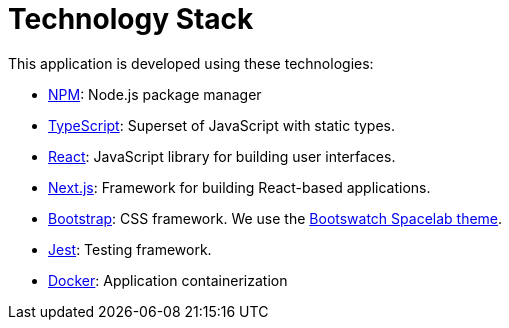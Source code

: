 = Technology Stack

This application is developed using these technologies:

- https://www.npmjs.com/[NPM]: Node.js package manager

- https://www.typescriptlang.org/[TypeScript]: Superset of JavaScript with static types.

- https://reactjs.org/[React]: JavaScript library for building user interfaces.

- https://nextjs.org/[Next.js]: Framework for building React-based applications.

- https://getbootstrap.com/[Bootstrap]: CSS framework. We use
the https://bootswatch.com/spacelab/[Bootswatch Spacelab theme].

- https://jestjs.io/[Jest]: Testing framework.

- https://www.docker.com/[Docker]: Application containerization
